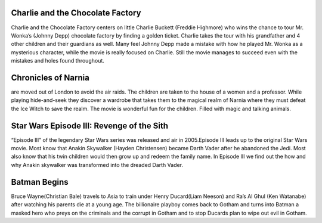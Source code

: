 Charlie and the Chocolate Factory
`````````````````````````````````
Charlie and the Chocolate Factory centers on little
Charlie Buckett (Freddie Highmore) who wins the chance
to tour Mr. Wonka’s (Johnny Depp) chocolate factory by
finding a golden ticket. Charlie takes the tour with his
grandfather and 4 other children and their guardians as
well. Many feel Johnny Depp made a mistake with how he
played Mr. Wonka as a mysterious character, while the
movie is really focused on Charlie. Still the movie
manages to succeed even with the mistakes and holes found
throughout.

Chronicles of Narnia
````````````````````
are moved out of London to avoid the air raids.
The children are taken to the house of a women and a
professor. While playing hide-and-seek they discover a
wardrobe that takes them to the magical realm of Narnia
where they must defeat the Ice Witch to save the realm.
The movie is wonderful fun for the children. Filled with
magic and talking animals.

Star Wars Episode III: Revenge of the Sith
``````````````````````````````````````````
“Episode III” of the legendary Star Wars series was
released and air in 2005.Episode III leads up to the
original Star Wars movie. Most know that Anakin Skywalker
(Hayden Christensen) became Darth Vader after he abandoned
the Jedi. Most also know that his twin children would then
grow up and redeem the family name. In Episode III we find
out the how and why Anakin skywalker was transformed into
the dreaded Darth Vader.

Batman Begins
`````````````
Bruce Wayne(Christian Bale) travels to Asia to train
under Henry Ducard(Liam Neeson) and Ra’s Al Ghul
(Ken Watanabe) after watching his parents die at a
young age. The billionaire playboy comes back to Gotham
and turns into Batman a masked hero who preys on the
criminals and the corrupt in Gotham and to stop Ducards
plan to wipe out evil in Gotham.